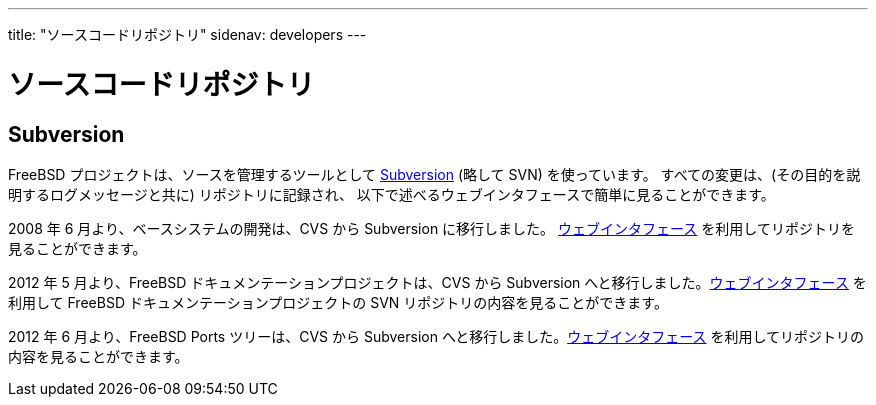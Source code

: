 ---
title: "ソースコードリポジトリ"
sidenav: developers
---

= ソースコードリポジトリ

== Subversion

FreeBSD プロジェクトは、ソースを管理するツールとして https://subversion.apache.org/[Subversion] (略して SVN) を使っています。 すべての変更は、(その目的を説明するログメッセージと共に) リポジトリに記録され、 以下で述べるウェブインタフェースで簡単に見ることができます。

2008 年 6 月より、ベースシステムの開発は、CVS から Subversion に移行しました。 https://svnweb.FreeBSD.org/base/[ウェブインタフェース] を利用してリポジトリを見ることができます。

2012 年 5 月より、FreeBSD ドキュメンテーションプロジェクトは、CVS から Subversion へと移行しました。link:https://svnweb.FreeBSD.org/doc/[ウェブインタフェース] を利用して FreeBSD ドキュメンテーションプロジェクトの SVN リポジトリの内容を見ることができます。

2012 年 6 月より、FreeBSD Ports ツリーは、CVS から Subversion へと移行しました。link:https://svnweb.FreeBSD.org/ports/[ウェブインタフェース] を利用してリポジトリの内容を見ることができます。
